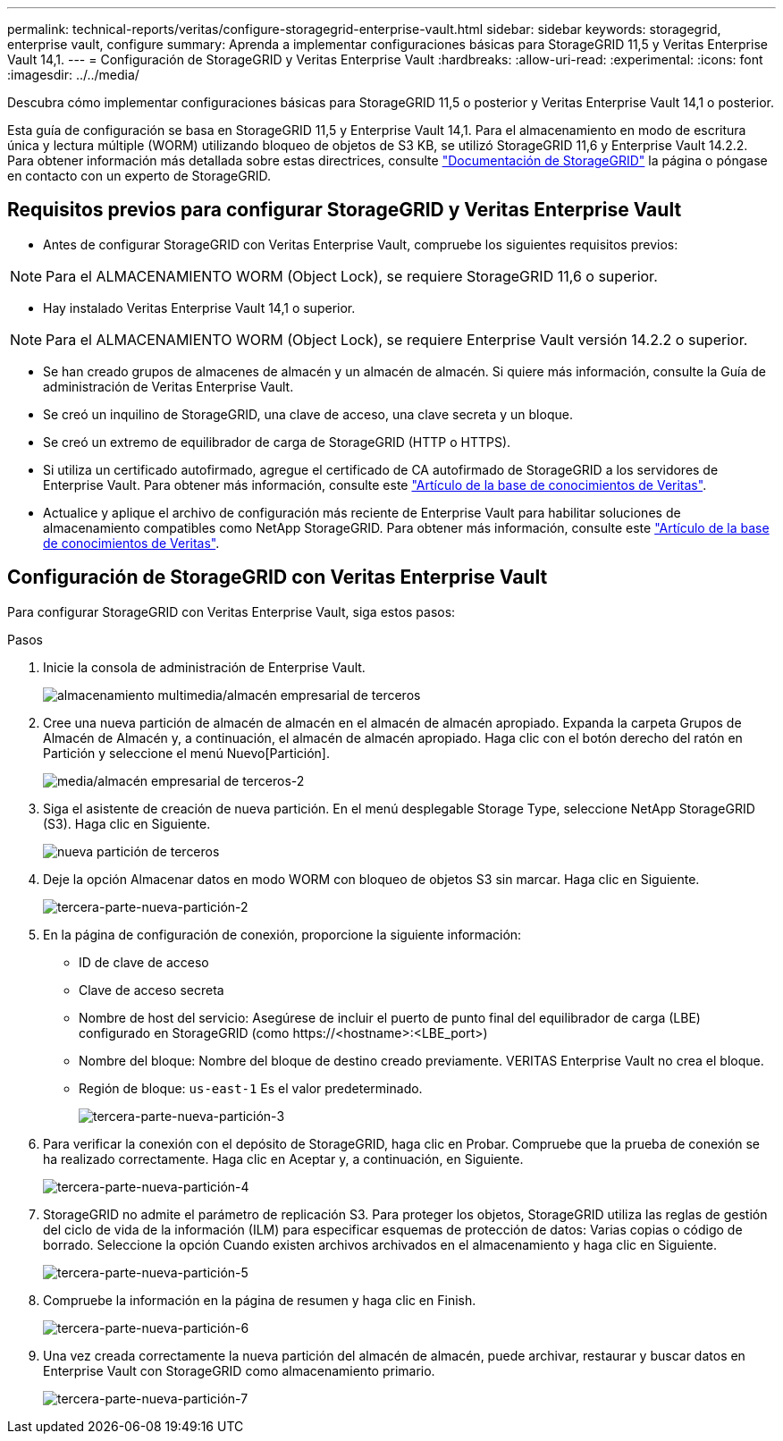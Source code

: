---
permalink: technical-reports/veritas/configure-storagegrid-enterprise-vault.html 
sidebar: sidebar 
keywords: storagegrid, enterprise vault, configure 
summary: Aprenda a implementar configuraciones básicas para StorageGRID 11,5 y Veritas Enterprise Vault 14,1. 
---
= Configuración de StorageGRID y Veritas Enterprise Vault
:hardbreaks:
:allow-uri-read: 
:experimental: 
:icons: font
:imagesdir: ../../media/


[role="lead"]
Descubra cómo implementar configuraciones básicas para StorageGRID 11,5 o posterior y Veritas Enterprise Vault 14,1 o posterior.

Esta guía de configuración se basa en StorageGRID 11,5 y Enterprise Vault 14,1. Para el almacenamiento en modo de escritura única y lectura múltiple (WORM) utilizando bloqueo de objetos de S3 KB, se utilizó StorageGRID 11,6 y Enterprise Vault 14.2.2. Para obtener información más detallada sobre estas directrices, consulte https://docs.netapp.com/us-en/storagegrid-118/["Documentación de StorageGRID"^] la página o póngase en contacto con un experto de StorageGRID.



== Requisitos previos para configurar StorageGRID y Veritas Enterprise Vault

* Antes de configurar StorageGRID con Veritas Enterprise Vault, compruebe los siguientes requisitos previos:



NOTE: Para el ALMACENAMIENTO WORM (Object Lock), se requiere StorageGRID 11,6 o superior.

* Hay instalado Veritas Enterprise Vault 14,1 o superior.



NOTE: Para el ALMACENAMIENTO WORM (Object Lock), se requiere Enterprise Vault versión 14.2.2 o superior.

* Se han creado grupos de almacenes de almacén y un almacén de almacén. Si quiere más información, consulte la Guía de administración de Veritas Enterprise Vault.
* Se creó un inquilino de StorageGRID, una clave de acceso, una clave secreta y un bloque.
* Se creó un extremo de equilibrador de carga de StorageGRID (HTTP o HTTPS).
* Si utiliza un certificado autofirmado, agregue el certificado de CA autofirmado de StorageGRID a los servidores de Enterprise Vault. Para obtener más información, consulte este https://www.veritas.com/support/en_US/article.100049744["Artículo de la base de conocimientos de Veritas"^].
* Actualice y aplique el archivo de configuración más reciente de Enterprise Vault para habilitar soluciones de almacenamiento compatibles como NetApp StorageGRID. Para obtener más información, consulte este https://www.veritas.com/content/support/en_US/article.100039174["Artículo de la base de conocimientos de Veritas"^].




== Configuración de StorageGRID con Veritas Enterprise Vault

Para configurar StorageGRID con Veritas Enterprise Vault, siga estos pasos:

.Pasos
. Inicie la consola de administración de Enterprise Vault.
+
image:third-party-enterprise-vault.png["almacenamiento multimedia/almacén empresarial de terceros"]

. Cree una nueva partición de almacén de almacén en el almacén de almacén apropiado. Expanda la carpeta Grupos de Almacén de Almacén y, a continuación, el almacén de almacén apropiado. Haga clic con el botón derecho del ratón en Partición y seleccione el menú Nuevo[Partición].
+
image:third-party-enterprise-vault-2.png["media/almacén empresarial de terceros-2"]

. Siga el asistente de creación de nueva partición. En el menú desplegable Storage Type, seleccione NetApp StorageGRID (S3). Haga clic en Siguiente.
+
image:third-party-new-partition.png["nueva partición de terceros"]

. Deje la opción Almacenar datos en modo WORM con bloqueo de objetos S3 sin marcar. Haga clic en Siguiente.
+
image:third-party-new-partition-2.png["tercera-parte-nueva-partición-2"]

. En la página de configuración de conexión, proporcione la siguiente información:
+
** ID de clave de acceso
** Clave de acceso secreta
** Nombre de host del servicio: Asegúrese de incluir el puerto de punto final del equilibrador de carga (LBE) configurado en StorageGRID (como \https://<hostname>:<LBE_port>)
** Nombre del bloque: Nombre del bloque de destino creado previamente. VERITAS Enterprise Vault no crea el bloque.
** Región de bloque: `us-east-1` Es el valor predeterminado.
+
image:third-party-new-partition-3.png["tercera-parte-nueva-partición-3"]



. Para verificar la conexión con el depósito de StorageGRID, haga clic en Probar. Compruebe que la prueba de conexión se ha realizado correctamente. Haga clic en Aceptar y, a continuación, en Siguiente.
+
image:third-party-new-partition-4.png["tercera-parte-nueva-partición-4"]

. StorageGRID no admite el parámetro de replicación S3. Para proteger los objetos, StorageGRID utiliza las reglas de gestión del ciclo de vida de la información (ILM) para especificar esquemas de protección de datos: Varias copias o código de borrado. Seleccione la opción Cuando existen archivos archivados en el almacenamiento y haga clic en Siguiente.
+
image:third-party-new-partition-5.png["tercera-parte-nueva-partición-5"]

. Compruebe la información en la página de resumen y haga clic en Finish.
+
image:third-party-new-partition-6.png["tercera-parte-nueva-partición-6"]

. Una vez creada correctamente la nueva partición del almacén de almacén, puede archivar, restaurar y buscar datos en Enterprise Vault con StorageGRID como almacenamiento primario.
+
image:third-party-new-partition-7.png["tercera-parte-nueva-partición-7"]


